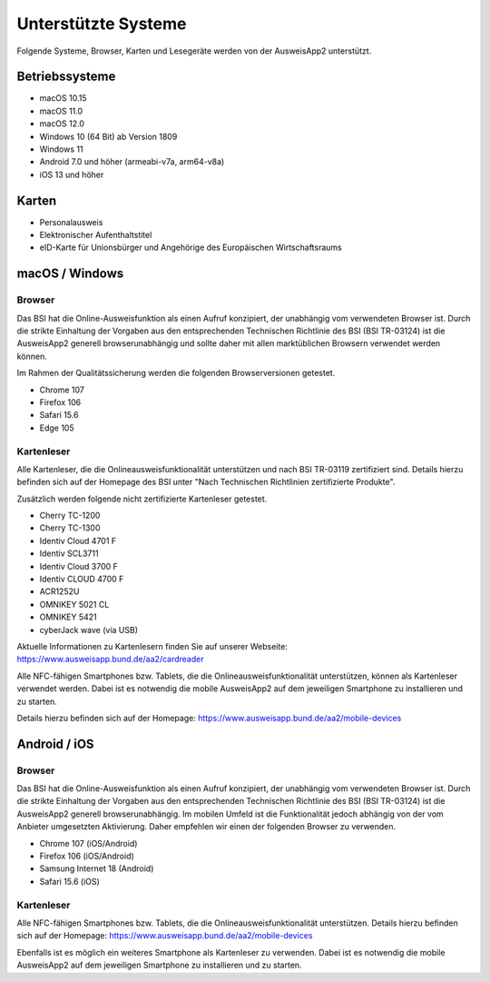 Unterstützte Systeme
====================

Folgende Systeme, Browser, Karten und Lesegeräte werden von
der AusweisApp2 unterstützt.



Betriebssysteme
"""""""""""""""
- macOS 10.15

- macOS 11.0

- macOS 12.0

- Windows 10 (64 Bit) ab Version 1809

- Windows 11

- Android 7.0 und höher (armeabi-v7a, arm64-v8a)

- iOS 13 und höher


Karten
""""""
- Personalausweis

- Elektronischer Aufenthaltstitel

- eID-Karte für Unionsbürger und Angehörige des Europäischen Wirtschaftsraums


macOS / Windows
"""""""""""""""

Browser
~~~~~~~
Das BSI hat die Online-Ausweisfunktion als einen Aufruf konzipiert,
der unabhängig vom verwendeten Browser ist. Durch die strikte
Einhaltung der Vorgaben aus den entsprechenden Technischen Richtlinie
des BSI (BSI TR-03124) ist die AusweisApp2 generell browserunabhängig
und sollte daher mit allen marktüblichen Browsern verwendet werden können.

Im Rahmen der Qualitätssicherung werden die folgenden Browserversionen
getestet.

- Chrome 107

- Firefox 106

- Safari 15.6

- Edge 105



Kartenleser
~~~~~~~~~~~
Alle Kartenleser, die die Onlineausweisfunktionalität unterstützen und nach
BSI TR-03119 zertifiziert sind. Details hierzu befinden sich auf der Homepage
des BSI unter "Nach Technischen Richtlinien zertifizierte Produkte".

Zusätzlich werden folgende nicht zertifizierte Kartenleser getestet.

- Cherry TC-1200

- Cherry TC-1300

- Identiv Cloud 4701 F

- Identiv SCL3711

- Identiv Cloud 3700 F

- Identiv CLOUD 4700 F

- ACR1252U

- OMNIKEY 5021 CL

- OMNIKEY 5421

- cyberJack wave (via USB)


Aktuelle Informationen zu Kartenlesern finden Sie auf unserer Webseite:
https://www.ausweisapp.bund.de/aa2/cardreader

Alle NFC-fähigen Smartphones bzw. Tablets, die die Onlineausweisfunktionalität
unterstützen, können als Kartenleser verwendet werden.
Dabei ist es notwendig die mobile AusweisApp2 auf dem jeweiligen Smartphone
zu installieren und zu starten.

Details hierzu befinden sich auf der Homepage:
https://www.ausweisapp.bund.de/aa2/mobile-devices


Android / iOS
"""""""""""""

Browser
~~~~~~~
Das BSI hat die Online-Ausweisfunktion als einen Aufruf konzipiert,
der unabhängig vom verwendeten Browser ist. Durch die strikte
Einhaltung der Vorgaben aus den entsprechenden Technischen Richtlinie
des BSI (BSI TR-03124) ist die AusweisApp2 generell browserunabhängig.
Im mobilen Umfeld ist die Funktionalität jedoch abhängig von der vom
Anbieter umgesetzten Aktivierung. Daher empfehlen wir einen der
folgenden Browser zu verwenden.

- Chrome 107 (iOS/Android)

- Firefox 106 (iOS/Android)

- Samsung Internet 18 (Android)

- Safari 15.6 (iOS)


Kartenleser
~~~~~~~~~~~
Alle NFC-fähigen Smartphones bzw. Tablets, die die Onlineausweisfunktionalität
unterstützen. Details hierzu befinden sich auf der Homepage:
https://www.ausweisapp.bund.de/aa2/mobile-devices

Ebenfalls ist es möglich ein weiteres Smartphone als Kartenleser zu verwenden.
Dabei ist es notwendig die mobile AusweisApp2 auf dem jeweiligen Smartphone zu
installieren und zu starten.
